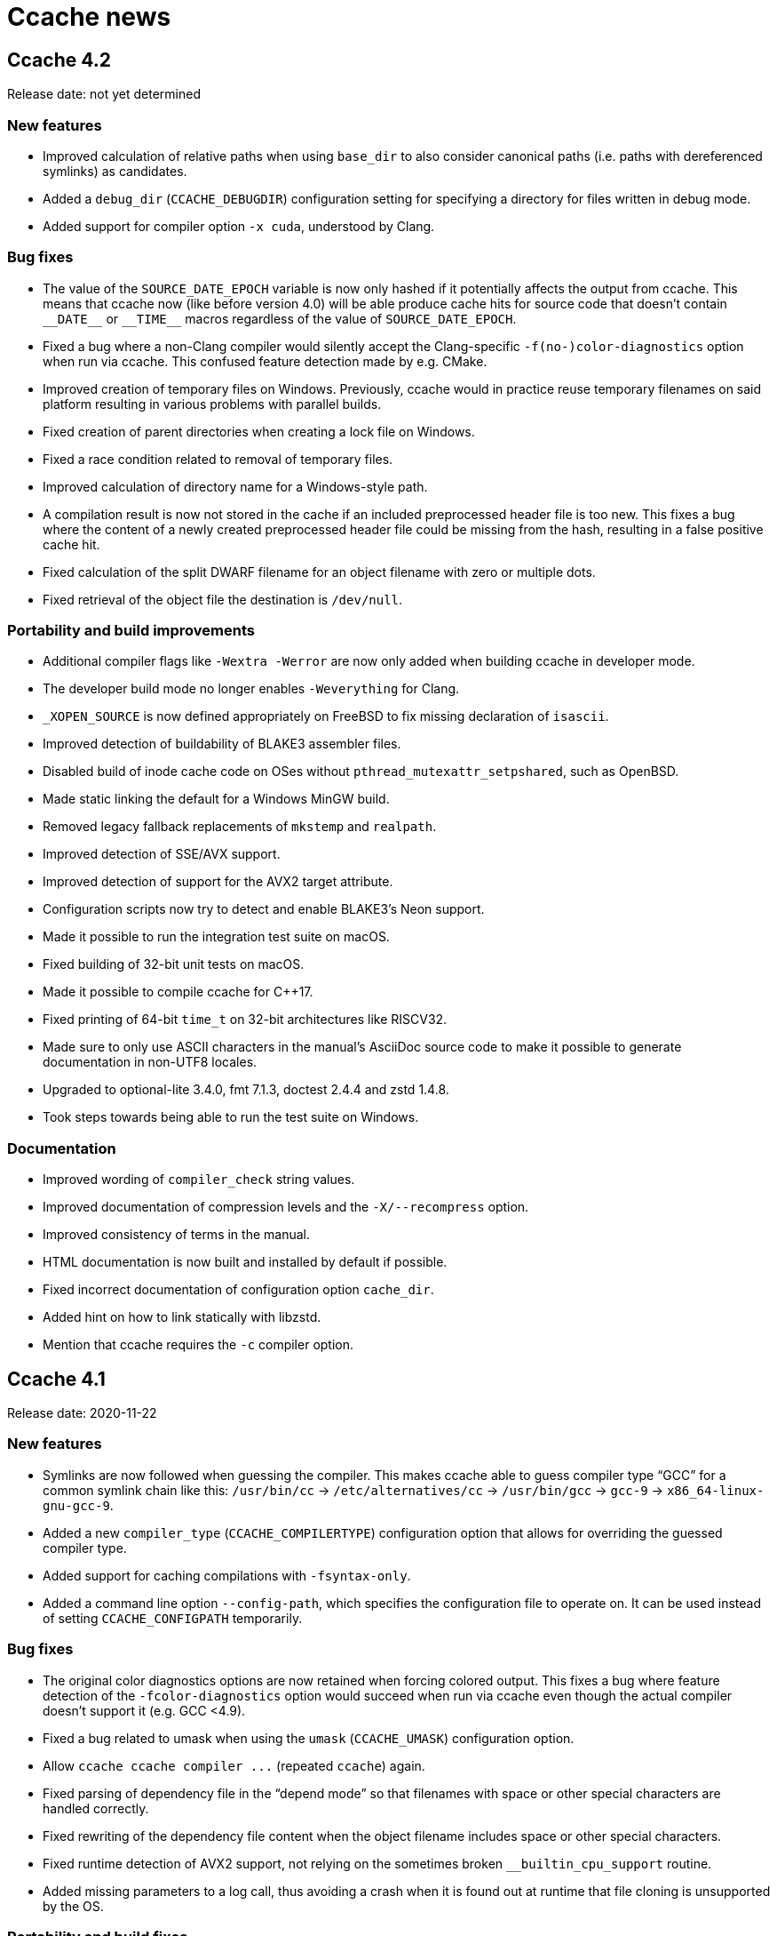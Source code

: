 Ccache news
===========

Ccache 4.2
----------
Release date: not yet determined

New features
~~~~~~~~~~~~

- Improved calculation of relative paths when using `base_dir` to also consider
  canonical paths (i.e. paths with dereferenced symlinks) as candidates.

- Added a `debug_dir` (`CCACHE_DEBUGDIR`) configuration setting for specifying a
  directory for files written in debug mode.

- Added support for compiler option `-x cuda`, understood by Clang.


Bug fixes
~~~~~~~~~

- The value of the `SOURCE_DATE_EPOCH` variable is now only hashed if it
  potentially affects the output from ccache. This means that ccache now (like
  before version 4.0) will be able produce cache hits for source code that
  doesn't contain `__DATE__` or `__TIME__` macros regardless of the value of
  `SOURCE_DATE_EPOCH`.

- Fixed a bug where a non-Clang compiler would silently accept the
  Clang-specific `-f(no-)color-diagnostics` option when run via ccache. This
  confused feature detection made by e.g. CMake.

- Improved creation of temporary files on Windows. Previously, ccache would in
  practice reuse temporary filenames on said platform resulting in various
  problems with parallel builds.

- Fixed creation of parent directories when creating a lock file on Windows.

- Fixed a race condition related to removal of temporary files.

- Improved calculation of directory name for a Windows-style path.

- A compilation result is now not stored in the cache if an included
  preprocessed header file is too new. This fixes a bug where the content of a
  newly created preprocessed header file could be missing from the hash,
  resulting in a false positive cache hit.

- Fixed calculation of the split DWARF filename for an object filename with zero
  or multiple dots.

- Fixed retrieval of the object file the destination is `/dev/null`.


Portability and build improvements
~~~~~~~~~~~~~~~~~~~~~~~~~~~~~~~~~~

- Additional compiler flags like `-Wextra -Werror` are now only added when
  building ccache in developer mode.

- The developer build mode no longer enables `-Weverything` for Clang.

- `_XOPEN_SOURCE` is now defined appropriately on FreeBSD to fix missing
  declaration of `isascii`.

- Improved detection of buildability of BLAKE3 assembler files.

- Disabled build of inode cache code on OSes without
  `pthread_mutexattr_setpshared`, such as OpenBSD.

- Made static linking the default for a Windows MinGW build.

- Removed legacy fallback replacements of `mkstemp` and `realpath`.

- Improved detection of SSE/AVX support.

- Improved detection of support for the AVX2 target attribute.

- Configuration scripts now try to detect and enable BLAKE3's Neon support.

- Made it possible to run the integration test suite on macOS.

- Fixed building of 32-bit unit tests on macOS.

- Made it possible to compile ccache for C++17.

- Fixed printing of 64-bit `time_t` on 32-bit architectures like RISCV32.

- Made sure to only use ASCII characters in the manual's AsciiDoc source code to
  make it possible to generate documentation in non-UTF8 locales.

- Upgraded to optional-lite 3.4.0, fmt 7.1.3, doctest 2.4.4 and zstd 1.4.8.

- Took steps towards being able to run the test suite on Windows.


Documentation
~~~~~~~~~~~~~

- Improved wording of `compiler_check` string values.

- Improved documentation of compression levels and the `-X/--recompress` option.

- Improved consistency of terms in the manual.

- HTML documentation is now built and installed by default if possible.

- Fixed incorrect documentation of configuration option `cache_dir`.

- Added hint on how to link statically with libzstd.

- Mention that ccache requires the `-c` compiler option.


Ccache 4.1
----------
Release date: 2020-11-22

New features
~~~~~~~~~~~~

- Symlinks are now followed when guessing the compiler. This makes ccache able
  to guess compiler type “GCC” for a common symlink chain like this:
  `/usr/bin/cc` → `/etc/alternatives/cc` → `/usr/bin/gcc` → `gcc-9` →
  `x86_64-linux-gnu-gcc-9`.

- Added a new `compiler_type` (`CCACHE_COMPILERTYPE`) configuration option that
  allows for overriding the guessed compiler type.

- Added support for caching compilations with `-fsyntax-only`.

- Added a command line option `--config-path`, which specifies the
  configuration file to operate on. It can be used instead of setting
  `CCACHE_CONFIGPATH` temporarily.


Bug fixes
~~~~~~~~~

- The original color diagnostics options are now retained when forcing colored
  output. This fixes a bug where feature detection of the `-fcolor-diagnostics`
  option would succeed when run via ccache even though the actual compiler
  doesn’t support it (e.g. GCC <4.9).

- Fixed a bug related to umask when using the `umask` (`CCACHE_UMASK`)
  configuration option.

- Allow `ccache ccache compiler ...` (repeated `ccache`) again.

- Fixed parsing of dependency file in the “depend mode” so that filenames with
  space or other special characters are handled correctly.

- Fixed rewriting of the dependency file content when the object filename
  includes space or other special characters.

- Fixed runtime detection of AVX2 support, not relying on the sometimes broken
  `__builtin_cpu_support` routine.

- Added missing parameters to a log call, thus avoiding a crash when it is
  found out at runtime that file cloning is unsupported by the OS.


Portability and build fixes
~~~~~~~~~~~~~~~~~~~~~~~~~~~

- The ccache binary is now linked with `libatomic` if needed. This fixes build
  problems with GCC on ARM and PowerPC.

- Fixed build of BLAKE3 code with Clang 3.4 and 3.5.

- Fixed “use of undeclared identifier 'CLONE_NOOWNERCOPY'” build error on macOS
  10.12.

- Fixed build problems related to missing AVX2 and AVX512 support on older
  macOS versions.

- Fixed static linkage with libgcc and libstdc++ for MinGW and made it
  optional.

- Fixed conditional compilation of “robust mutex” code for the inode cache
  routines.

- Fixed badly named man page filename (`Ccache.1` instead of `ccache.1`).

- Disabled some tests on ancient Clang versions.


Other improvements and fixes
~~~~~~~~~~~~~~~~~~~~~~~~~~~~

- The man page is now built by default if the required tools are available.

- Use CMake `A2X_EXE` variable instead of hardcoded `a2x`.

- Improved build errors when building ccache with very old compiler versions.

- Fall back to version “unknown” when Git is not installed.

- Documented the relationship between `CCACHE_DIR` and `-d/--directory`.

- Fixed incorrect reference and bad markup in the manual.


Ccache 4.0
----------
Release date: 2020-10-18


Summary of major changes
~~~~~~~~~~~~~~~~~~~~~~~~

- Changed the default cache directory location to follow the XDG base directory
  specification.

- Changed compression algorithm from Deflate (zlib) to Zstandard, enabled by
  default.

- Added functionality for recompressing cache content with a higher compression
  level.

- Changed hash algorithm from MD4 to BLAKE3.

- Added checksumming with XXH3 to detect data corruption.

- Improved cache directory structure.

- Added support for using file cloning (AKA “reflinks”).

- Added an experimental “inode cache” for file hashes.


Compatibility notes
~~~~~~~~~~~~~~~~~~~

- The default location of the cache directory has changed to follow the XDG
  base directory specification (<<_detailed_functional_changes,more details
  below>>). This means that scripts can no longer assume that the cache
  directory is `~/.ccache` by default. The `CCACHE_DIR` environment variable
  still overrides the default location just like before.

- The cache directory structure has changed compared to previous versions
  (<<_detailed_functional_changes,more details below>>). This means that ccache
  4.0 will not share cache results with earlier versions. It is however safe to
  run ccache 4.0 and earlier versions against the same cache directory: cache
  bookkeeping, statistics and cleanup are backward compatible, with the minor
  exception that some statistics counters incremented by ccache 4.0 won’t be
  visible when running `ccache -s` with an older version.


Changed tooling
~~~~~~~~~~~~~~~

- CMake is now used instead of Autoconf for configuration and building.

- A C++11 compiler, a C99 compiler and CMake 3.4.3 or newer are now required to
  build ccache.

- Ccache can now be built using Microsoft Visual C++.


Detailed functional changes
~~~~~~~~~~~~~~~~~~~~~~~~~~~

- All data of a cached result is now stored in a single file called “result”
  instead of up to seven files. This reduces inode usage and improves data
  locality.

- Added compression of result and manifest files using the
  http://zstd.net[Zstandard] algorithm. Compression is enabled by default with
  compression level 1. This makes ccache able to store more data in the cache.
  Previously compression using Deflate (zlib) was available but disabled by
  default. Files can be recompressed with another compression level later with
  the `-X/--recompress` option described further below.

- Changed from MD4 to https://blake3.io[BLAKE3] for hashing input. This
  improves performance and reduces the risk of hash collisions.

- Added checksumming of result and manifest files using the
  http://xxhash.com[XXH3] algorithm to detect data corruption.

- Ccache now follows the
  https://specifications.freedesktop.org/basedir-spec/[XDG base directory
  specification]. This means that the default cache directory on Unix systems
  is `$XDG_CACHE_HOME/ccache` (with `~/.cache/ccache` as the fallback if
  `XDG_CACHE_HOME` is not set) and the configuration file is
  `$XDG_CONFIG_HOME/ccache/ccache.conf` (with `~/.config/ccache/ccache.conf` as
  the fallback). On macOS, the fallbacks are `~/Library/Caches/ccache` and
  `~/Library/Preferences/ccache/ccache.conf`. On Windows, the fallbacks are
  `%APPDATA%/ccache` and `%APPDATA%/ccache/ccache.conf`. Exception: If the
  legacy `~/.ccache` directory exists, that directory is used as the default
  cache location and the configuration file is `~/.ccache/ccache.conf`.

- Cache statistics are now stored in files on cache level 2 to reduce lock
  contention when there are many parallel compilations.

- An appropriate cache directory level structure is now chosen automatically.
  The `cache_dir_levels` (`CCACHE_NLEVELS`) configuration option has therefore
  been removed.

- Added an experimental “inode cache” for file hashes, allowing computed hash
  values to be reused both within and between builds. The inode cache is off by
  default but can be enabled by setting `inode_cache` (`CCACHE_INODECACHE`) to
  `true`.

- Added support for using file cloning (AKA “reflinks”) on Btrfs, XFS and APFS
  to copy data to and from the cache very efficiently.

- Two measures have been implemented to make the hard link mode safer:
  hard-linked files are made read-only and inadvertent content changes that
  affect file size are detected.

- Added a command line option `-x/--show-compression` which shows statistics
  about cache compression.

- Added a command line option `-X/--recompress` which recompresses the cache
  data with another compression level or makes it uncompressed. If you choose
  to disable compression by default, or choose to use a compression level with
  a low compression ratio, you can recompress the cache with a higher
  compression level after the build or at another time when there are more CPU
  cycles available, for instance every night. Only files that are currently
  compressed with a different level than the wanted level will be recompressed.

- Added a command line option `--evict-older-than` which removes cache entries
  older than a certain age.

- Added a command line option `-d/--directory` which specifies a cache
  directory to operate on. It can be used instead of setting `CCACHE_DIR`
  temporarily.

- A progress bar has been added to show the progress of time-consuming options
  like `-c/--cleanup`, `-C/--clear`, `--evict-older-than`,
  `-x/--show-compression` and `-X/--recompress`.

- When supported by the CPU, a SIMD-friendly (using AVX2) algorithm is now used
  to scan input source code for `__DATE__`, `__TIME__` and `__TIMESTAMP__`
  macros. This can decrease the number of CPU cycles for a direct cache hit
  with up to 15% in some cases.

- Some unnecessary `stat(2)` system calls are now avoided when verifying header
  files.

- Compiler diagnostic messages are now always cached in color. Ccache then
  strips the color codes on the fly when requested explicitly by a command line
  option or when stderr does not refer to a TTY. This allows IDEs and terminals
  to share cached compilation results.

- The configuration option `compiler` (`CCACHE_COMPILER`) now always takes
  effect if specified. Previously, the configuration option was only used when
  the compiler specified on the command line was looked up via `PATH` (i.e.,
  not when an absolute path was specified).

- Added optional logging to syslog if `log_file` (`CCACHE_LOGFILE`) is set to
  `syslog`.

- The compiler option `-fmodules` is now handled in the “depend mode”. If
  “depend mode” is disabled the option is still considered too hard and ccache
  will fall back to running the compiler.

- Ccache can now cache compilations with coverage notes (`.gcno` files)
  produced by GCC 9+ in combination with `-fprofile-dir=dir`.

- `realpath(3)` is no longer used for normalization when computing relative
  paths. This makes it possible to get cache hits when the source or build
  directory is a symbolic link to an absolute path that includes unstable
  information like build IDs or timestamps.

- Added an `ignore_options` (`CCACHE_IGNOREOPTIONS`) configuration option which
  makes it possible to exclude compiler options from the hash.

- Added an `absolute_paths_in_stderr` (`CCACHE_ABSSTDERR`) configuration option
  which makes ccache rewrite absolute paths in compiler warnings and errors to
  relative.

- Improved handling of umask. The configured `umask` (`CCACHE_UMASK`) is now
  only applied to files and directories in the cache directory. Previously the
  umask was applied to all files produced by ccache and the executed compiler.

- Ccache is now able to share cache entries for different object file names
  when using `-MD` or `-MMD`.

- Clang’s `-Xclang` (used by CMake for precompiled headers),
  `-fno-pch-timestamp`, `-emit-pch`, `-emit-pth` and `-include-pth` options are
  now understood.

- Added support for the HIP (“C++ Heterogeneous-Compute Interface for
  Portability”) language.

- The manifest format now allows for header files larger than 4 GiB.

- Made it possible to once again cache compilations with `__DATE__` in the
  source code.

- Added handling of the `__TIMESTAMP__` macro.

- An absolute input source path is now rewritten to a relative path when using
  `base_dir`.

- `waitpid` system calls interrupted by a signal are now handled correctly.

- Made handling of `.dwo` files and interaction between `-gsplit-dwarf` and
  other `-g*` options more robust.

- The “couldn't find compiler” statistics counter is no longer incremented when
  ccache exits with a fatal error.

- Failure to run a `compiler_check` command is no longer a fatal error.

- Added command line options `--dump-result` and `--extract-result` for
  inspecting and extracting result files.

- Added a command line option `--checksum-file` for debugging or evaluating the
  checksum algorithm.

- Improved error message for `ccache -o=K=V` (trying to set a configuration
  option named `=K`).

- Made timestamps in statistics files Y2038-proof.

- Removed code for populating a newly created configuration file with max cache
  size and max files values for cache directories created by ccache versions
  older than 3.2 (released 2014).

- Removed knowledge about a top-level `stats` file created by ccache versions
  older than 3.1 (released 2010).


Other improvements
~~~~~~~~~~~~~~~~~~

- Improved help text and documentation of command line options.

- Improved documentation of the `base_dir` configuration option.

- Improved documentation of preprocessor and direct modes.

- Added HTML anchors to configuration options in the manual so that it is
  possible link to a specific option.

- Tweaked placement of “(readonly)” in output of `ccache -s`.

- Improved visibility of color output from the test suite.

- Fixed a problem when running the test suite with Clang without a libgcov
  library available.

- Fixed test suite problems on macOS.

- Disabled hardlink tests on AFS since it lacks such support.

- Disabled read-only tests on file systems that lack such support.


ccache 3.7.12
-------------

Release date: 2020-10-01

Bug fixes
~~~~~~~~~

- Coverage files (`.gcno`) produced by GCC 9+ when using `-fprofile-dir=dir`
  are now handled gracefully by falling back to running the compiler.

- Fixed writing to log file larger than 2 GiB when running ccache compiled in
  32-bit mode.


Other
~~~~~

- Improved documentation about sharing a cache on NFS.

- Fixed test case failures with old objdump versions.

- Fixed test case failures with GCC 4.4.


ccache 3.7.11
-------------

Release date: 2020-07-21

Bug fixes
~~~~~~~~~

- Added knowledge about `-fprofile-{correction,reorder-functions,values}`.

- ccache now handles the Intel compiler option `-xCODE` (where `CODE` is a
  processor feature code) correctly.

- Added support for NVCC’s `-Werror` and `--Werror` options.


Other
~~~~~

- ccache’s “Directory is not hashed if using -gz[=zlib]” tests are now skipped
  for GCC 6.


ccache 3.7.10
------------
Release date: 2020-06-22

Bug fixes
~~~~~~~~~

- Improved handling of profiling options. ccache should now work correctly for
  profiling options like `-fprofile-{generate,use}[=path]` for GCC ≥ 9 and
  Clang as well as `-fauto-profile[=path]` and the Clang-specific
  `-fprofile-instr-{generate,use}[=path]` and `-fprofile-sample-{use,accurate}`
  options.

- ccache now copies files directly from the cache to the destination file
  instead of via a temporary file. This avoids problems when using filenames
  long enough to be near the file system’s filename max limit.

- When the hard-link mode is enabled, ccache now only uses hard links for
  object files, not other files like dependency files. This is because
  compilers unlink object files before writing to them but they don’t do that
  for dependency files, so the latter can become overwritten and therefore
  corrupted in the cache.

- Fixed a glitch related to hard-link mode and an empty cache.

- ccache now supports the ccache.conf file to be a symlink.

- Temporary files are now deleted immediately on signals like SIGTERM and
  SIGINT instead of some time later in a cleanup phase.

- Fixed a bug that affected ccache’s `-o/--set-config` option for the
  `base_dir` and `cache_dir_levels` keys.


ccache 3.7.9
------------
Release date: 2020-03-29

Bug fixes
~~~~~~~~~

- Fixed replacing of /dev/null when building as root with hard link mode
  enabled and using `-o /dev/null`.

- Removed incorrect assertion resulting in “ccache: error: Internal error in
  format” when using `-fdebug-prefix-map=X=` with X equal to `$PWD`.


Other
~~~~~

- Improved CUDA/NVCC support: Recognize `-dc` and `-x cu` options.

- Improved name of temporary file used in NFS-safe unlink.


ccache 3.7.8
------------
Release date: 2020-03-16

Bug fixes
~~~~~~~~~

- Use `$PWD` instead of the real CWD (current working directory) when checking
  for CWD in preprocessed output. This fixes a problem when `$PWD` includes a
  symlink part and the user has set `hash_dir = false`.

- Rewrote the Windows version of the lockfile routines. This should mitigate
  several problems with the old implementation.

- If `localtime_r` fails the epoch time is now logged instead of garbage.


Other
~~~~~

- Improved error message when a boolean environment variable has an invalid
  value.

- Improved the regression fix in ccache 3.7.5 related to not passing
  compilation-only options to the preprocessor.

- ccache’s PCH test suite now skips running the tests if it detects broken PCH
  compiler support.

- Fixed unit test failure on Windows.

- Fixed “stringop-truncation” build warning on Windows.

- Improved “x_rename” implementation on Windows.

- Improved removal of temporary file when rewriting absolute paths to relative
  in the dependency file.

- Clarified “include_file_ctime sloppiness” in the Performance section in the
  manual.


ccache 3.7.7
------------
Release date: 2020-01-05

Bug fixes
~~~~~~~~~

- Fixed a bug related to object file location in the dependency file (if using
  `-MD` or `-MMD` but not `-MF` and the build directory is not the same as the
  source directory then the object file location in the `.d` file would become
  incorrect). This fixes regression in ccache 3.7.5 introduced by the bug fix
  related to EDG-based compilers. Note that this removes support for EDG-based
  compilers again. (A better fix for this is planned for ccache 4.0.)

- Removed the unify mode since it has bugs and shortcomings that are non-trivial
  or impossible to fix: it doesn’t work with the direct mode, it doesn’t handle
  C++ raw strings correctly, it can give false cache hits for `.incbin`
  directives, it’s turned off when using `-g` and it can make line numbers in
  warning messages and `__LINE__` macros incorrect.

- mtime and ctime values are now stored in the manifest files only when
  sloppy_file_stat is set. This avoids adding superfluous manifest file entries
  on direct mode cache misses.

- A “Result:” line is now always printed to the log.

- The “cache miss” statistics counter will now be updated for read-only cache
  misses, making it consistent with the cache hit case.


ccache 3.7.6
------------
Release date: 2019-11-17

Bug fixes
~~~~~~~~~

- The opt-in “file_macro sloppiness” mode has been removed so that the input
  file path now is always included in the direct mode hash. This fixes a bug
  that could result in false cache hits in an edge case when “file_macro
  sloppiness” is enabled and several identical source files include a relative
  header file with the same name but in different directories.

- Statistics files are no longer lost when the filesystem of the cache is full.

- Bail out on too hard Clang option `-MJarg` (in addition to the previous
  bailout of `-MJ arg`).

- Properly handle color diagnostics in the depend mode as well.


ccache 3.7.5
------------
Release date: 2019-10-22

New features
~~~~~~~~~~~~

- Added support for `-MF=arg` (with an extra equal sign) as understood by
  EDG-based compilers.


Bug fixes
~~~~~~~~~

- Fixed a regression in 3.7.2 that could result in a warning message instead of
  an error in an edge case related to usage of “-Werror”.

- An implicit `-MQ` is now passed to the preprocessor only if the object file
  extension is non-standard. This will make it easier to use EDG-based
  compilers (e.g. GHS) which don’t understand `-MQ`. (This is a bug fix of the
  corresponding improvement implemented in ccache 3.4.)

- ccache now falls back to running the real compiler instead of failing fataly
  if an internal temporary file is missing after compilation.

- Fixed a crash if localtime returns null pointer in localtime_r replacement.

- Fixed header file dependency tracking when building ccache itself.

- Fixed warning during configure in out-of-tree build in developer mode.


ccache 3.7.4
------------
Release date: 2019-09-12

Improvements
~~~~~~~~~~~~

- Added support for the `-gz[=type]` compiler option (previously ccache would
  think that “-gz” alone would enable debug information, thus potentially
  including the current directory in the hash).

- Added support for converting paths like “/c/users/...” into relative paths on
  Windows.


ccache 3.7.3
------------
Release date: 2019-08-17

Bug fixes
~~~~~~~~~

- The cache size (which is counted in “used disk blocks”) is now correct on
  filesystems that use more or less disk blocks than conventional filesystems,
  e.g. ecryptfs or btrfs/zfs with transparent compression. This also fixes a
  related problem with ccache’s own test suite when run on such file systems.

- Fixed a regression in 3.7.2 when using the compiler option “-Werror” and then
  “-Wno-error” later on the command line.


ccache 3.7.2
------------
Release date: 2019-07-19

Bug fixes
~~~~~~~~~

- The compiler option `-gdwarf*` no longer forces “run_second_cpp = true”.

- Added verification that the value passed to the `-o/--set-config` option is
  valid.

- Fixed detection of precompiled headers in the depend mode.

- Bail out on too hard Clang option `-ftime-trace`.

- ccache now updates the correct stats file when adding/updating manifest
  files. This bug previously made the file and size statistics counters
  incorrect over time.

- Fixed warnings from Clang about unused arguments during preprocessing.

- Unknown manifest versions are now handled gracefully in `--dump-manifest`.

- Fixed `make check` with “funny” locales.


Documentation
~~~~~~~~~~~~~

- Added a hint about not running `autogen.sh` when building from a release
  archive.

- Mention that `xsltproc` is needed when building from the source repository.


ccache 3.7.1
------------
Release date: 2019-05-01

Changes
~~~~~~~

- Fixed a problem when using the compiler option `-MF /dev/null`.

- Long commandlines are now handled gracefully on Windows by using the `@file`
  syntax to avoid hitting the commandline size limit.

- Fixed complaint from GCC 9’s `-Werror=format-overflow` when compiling ccache
  itself.


ccache 3.7
----------
Release date: 2019-04-23

Changes
~~~~~~~

- Fixed crash when the debug mode is enabled and the output file is in a
  non-writable directory, e.g. when the output file is `/dev/null`.

- Fixed an issue when printing very large log messages to the debug log.

- Fixed bugs related to support for `-gsplit-dwarf`. Previously ccache could
  produce an incorrect link to the `.dwo` file in the `.o` file.

- Compilations with /dev/null as the input file are now cached.

- ccache has learned how to construct the object filename if no `-o` option is
  given and the source filename does not include a `.` or ends with a `.`.

- Fixed a temporary file leak when the depend mode is enabled and the compiler
  produces standard error output.

- Fixed a bug in the depend mode where a manifest hash only could be associated
  with one set of header dependencies.

- Manifest files did not get marked as used on direct cache hits, so the LRU
  cache cleanup would incorrectly remove them eventually. This has been fixed.

- The rewriting of absolute paths into relative paths in the dependency file
  has been enabled in the depend mode as well.

- ccache now ignores unknown keys in configuration files for forward
  compatibility.

- Rearranged command-line options into sections in the help text.

- Documented the previously undocumented `--dump-manifest` and `--hash-file`
  options (only useful for debugging ccache itself).

- Added missing documentation for the command-line option `-k/--get-config`
  added in ccache 3.5.

- Renamed the `--print-config` command to `--show-config`.

- Added a new `--print-stats` command that prints statistics counters in
  machine-parsable (tab-separated) format.

- ccache no longer creates a missing output directory, thus mimicking the
  compiler behavior for `-o out/obj.o` when “out” doesn’t exist.

- `-fdebug-prefix-map=ARG`, `-ffile-prefix-map=ARG` and
  `-fmacro-prefix-map=ARG` are now included in the hash, but only the part
  before “ARG”. This fixes a bug where compiler feature detection of said flags
  would not work correctly with ccache.

- Bail out on too hard compiler option `-gtoggle`.

- Bail out on too hard Clang options `--analyze` and `-analyze`.

- Improved debug logging of file hashes in depend mode.

- Improved handling of various `-g*` options. In particular, ccache now
  understands that `-g0` cancels out previous `-g* options`.

- Worked around a problem with Automake related to `.d` files when using the
  hard link mode.

- Added opt-in (at configure time) support for enabling trace logs for
  profiling ccache itself. See `doc/DEVELOPER.md` in the code tree for more
  information

- Removed support for Fortran 77 again. Some Fortran support was added in
  ccache 3.3, but the implementation did not work when Fortran modules are
  involved.


ccache 3.6
----------
Release date: 2019-01-14

Changes
~~~~~~~

- ccache now has an opt-in “depend mode”. When enabled, ccache never executes
  the preprocessor, which results in much lower cache miss overhead at the
  expense of a lower potential cache hit rate. The depend mode is only possible
  to use when the compiler option `-MD` or `-MMD` is used.

- Added support for GCC’s `-ffile-prefix-map` option. The `-fmacro-prefix-map`
  option is now also skipped from the hash.

- Added support for multiple `-fsanitize-blacklist` arguments.

- ccache now includes the environment variables `LANG`, `LC_ALL`, `LC_CTYPE`
  and `LC_MESSAGES` in the hash since they may affect localization of compiler
  warning messages. Set sloppiness to `locale` to opt out of this.

- Fixed a problem due to Clang overwriting the output file when compiling an
  assembler file.

- Clarified the manual to explain the reasoning behind the “file_macro”
  sloppiness setting in a better way.

- ccache now handles several levels of nonexistent directories when rewriting
  absolute paths to relative.

- A new sloppiness setting `clang_index_store` makes ccache skip the Clang
  compiler option `-index-store-path` and its argument when computing the
  manifest hash. This is useful if you use Xcode, which uses an index store
  path derived from the local project path. Note that the index store won’t be
  updated correctly on cache hits if you enable this option.

- Rename sloppiness `no_system_headers` to `system_headers` for consistency
  with other options. `no_system_headers` can still be used as an
  (undocumented) alias.

- The GCC variables “DEPENDENCIES_OUTPUT” and “SUNPRO_DEPENDENCIES” are now
  supported correctly.

- The algorithm that scans for `__DATE_` and `__TIME__` tokens in the hashed
  source code now doesn’t produce false positives for tokens where `__DATE__`
  or `__TIME__` is a substring.


ccache 3.5.1
------------
Release date: 2019-01-02

Changes
~~~~~~~

- Added missing getopt_long.c source file to release archive.

- Fixed (harmless) compiler warnings when building ccache object files.

- CFLAGS is no longer passed to the linker when linking ccache.

- Improved development mode build flags.


ccache 3.5
----------
Release date: 2018-10-15

Changes
~~~~~~~

- Added a boolean `debug` (`CCACHE_DEBUG`) configuration option. When enabled,
  ccache will create per-object debug files that are helpful e.g. when
  debugging unexpected cache misses. See also the new “Cache debugging” section
  in the manual.

- Renamed `CCACHE_CC` to `CCACHE_COMPILER` (keeping the former as a deprecated
  alias).

- Added a new command-line option `-k/--get-config` that prints the value of a
  config key.

- It is now possible to let ccache hash a precomputed checksum file instead of
  the full content of a precompiled header. This can save time for large
  precompiled headers. Note that the build system needs to keep the checksum
  file in sync with the precompiled header for this to work.

- Improved performance substantially when using `hash_dir = false` on platforms
  like macOS where `getcwd()` is slow.

- Added “stats updated” timestamp in `ccache -s` output. This can be useful if
  you wonder whether ccache actually was used for your last build.

- Renamed “stats zero time” to “stats zeroed” and documented it. The counter is
  also now only present in `ccache -s` output when `ccache -z` actually has
  been called.

- The content of the `-fsanitize-blacklist` file is now included in the hash,
  so updates to the file will now correctly result in separate cache entries.

- It’s now possible to opt out of building and installing man pages when
  running `make install` in the source repository.

- If the compiler type can’t be detected (e.g. if it is named `cc`), use safer
  defaults that won’t trip up Clang.

- Made the ccache test suite work on FreeBSD.

- Added `file_stat_matches_ctime` option to disable ctime check if
  `file_stat_matches` is enabled.

- Made “./configure --without-bundled-zlib” do what’s intended.


ccache 3.4.3
-----------
Release date: 2018-09-02

Bug fixes
~~~~~~~~~

- Fixed a race condition when creating the initial config file in the cache
  directory.

- Bail out on too hard Clang option `-MJ`.

- Bail out on too hard option `-save-temps=obj`.

- Handle separate parameter to Clang option `-target` correctly.

- Upgraded bundled zlib to version 1.2.11.


ccache 3.4.2
------------
Release date: 2018-03-25

Bug fixes
~~~~~~~~~

- The cleanup algorithm has been fixed to not misbehave when files are removed
  by another process while the cleanup process is running. Previously, too many
  files could be removed from the cache if multiple cleanup processes were
  triggered at the same time, in extreme cases trimming the cache to a much
  smaller size than the configured limits.

- Correctly hash preprocessed headers located in a “.gch directory”.
  Previously, ccache would not pick up changes to such precompiled headers,
  risking false positive cache hits.

- Fixed build failure when using the bundled zlib sources.

- ccache 3.3.5 added a workaround for not triggering Clang errors when a
  precompiled header’s dependency has an updated timestamp (but identical
  content). That workaround is now only applied when the compiler is Clang.

- Made it possible to perform out-of-source builds in dev mode again.


ccache 3.4.1
------------
Release date: 2018-02-11

Bug fixes
~~~~~~~~~

- Fixed printing of version number in `ccache --version`.


ccache 3.4
----------
Release date: 2018-02-11

New features and enhancements
~~~~~~~~~~~~~~~~~~~~~~~~~~~~~

- The compiler option form `--sysroot arg` is now handled like the documented
  `--sysroot=arg` form.

- Added support for caching `.su` files generated by GCC flag `-fstack-usage`.

- ccache should now work with distcc’s “pump” wrapper.

- The optional unifier is no longer disabled when the direct mode is enabled.

- Added support for NVCC compiler options `--compiler-bindir/-ccbin`,
  `--output-directory/-odir` and `--libdevice-directory/-ldir`.

- Boolean environment variable settings no longer accept the following
  (case-insensitive) values: `0`, `false`, `disable` and `no`. All other values
  are accepted and taken to mean “true”. This is to stop users from setting
  e.g. `CCACHE_DISABLE=0` and then expect the cache to be used.

- Improved support for `run_second_cpp = false`: If combined with passing
  `-fdirectives-only` (GCC) or `frewrite-includes` (Clang) to the compiler,
  diagnostics warnings and similar will be correct.

- An implicit `-MQ` is now passed to the preprocessor only if the object file
  extension is non-standard. This should make it easier to use EDG-based
  compilers (e.g. GHS) which don’t understand `-MQ`.

- ccache now treats an unreadable configuration file just like a missing
  configuration file.

- Documented more pitfalls with enabling `hard_links` (`CCACHE_HARDLINK`).

- Documented caveats related to colored warnings from compilers.


Bug fixes
~~~~~~~~~

- File size and number counters are now updated correctly when files are
  overwritten in the cache, e.g. when using `CCACHE_RECACHE`.

- `run_second_cpp` is now forced for NVCC.

- Fixed how the NVCC options `-optf` and `-odir` are handled.


ccache 3.3.6
------------
Release date: 2018-01-28

New features and enhancements
~~~~~~~~~~~~~~~~~~~~~~~~~~~~~

- Improved instructions on how to get cache hits between different working
  directories.


Bug fixes
~~~~~~~~~

- Fixed regression in ccache 3.3.5 related to the `UNCACHED_ERR_FD` feature.


ccache 3.3.5
------------
Release date: 2018-01-13


New features and enhancements
~~~~~~~~~~~~~~~~~~~~~~~~~~~~~

- Documented how automatic cache cleanup works.


Bug fixes
~~~~~~~~~

- Fixed a regression where the original order of debug options could be lost.
  This reverts the “Improved parsing of `-g*` options” feature in ccache 3.3.

- Multiple `-fdebug-prefix-map` options should now be handled correctly.

- Fixed matching of directories in the `ignore_headers_in_manifest`
  configuration option.

- Fixed detection of missing argument to `-opt`/`--options-file`.

- ccache now bails out when building a precompiled header if any of the
  corresponding header files has an updated timestamp. This fixes complaints
  from Clang.

- Fixed a bug related to erroneously storing a dependency file with absolute
  paths in the cache on a preprocessed hit.

- `ccache -c/--cleanup` now works like documented: it just recalculates size
  counters and trims the cache to not exceed the max size and file number
  limits. Previously, the forced cleanup took “limit_multiple” into account, so
  that `ccache -c/--cleanup` by default would trim the cache to 80% of the max
  limit.

- ccache no longer ignores linker arguments for Clang since Clang warns about
  them.

- Plugged a couple of file descriptor leaks.

- Fixed a bug where ccache would skip hashing the compiler argument following a
  `-fno-working-directory`, `-fworking-directory`, `-nostdinc`, `-nostdinc++`,
  `-remap` or `-trigraphs` option in preprocessor mode.


ccache 3.3.4
------------
Release date: 2017-02-17

New features and enhancements
~~~~~~~~~~~~~~~~~~~~~~~~~~~~~

- Documented the different cache statistics counters.


Bug fixes
~~~~~~~~~

- Fixed a regression in ccache 3.3 related to potentially bad content of
  dependency files when compiling identical source code but with different
  source paths. This was only partially fixed in 3.3.2 and reverts the new
  “Names of included files are no longer included in the hash of the compiler’s
  preprocessed output” feature in 3.3.

- Corrected statistics counter for `-optf`/`--options-file` failure.

- Fixed undefined behavior warnings in ccache found by `-fsanitize=undefined`.

ccache 3.3.3
------------
Release date: 2016-10-26

Bug fixes
~~~~~~~~~

- ccache now detects usage of `.incbin` assembler directives in the source code
  and avoids caching such compilations.


ccache 3.3.2
------------
Release date: 2016-09-28

Bug fixes
~~~~~~~~~

- Fixed a regression in ccache 3.3 related to potentially bad content of
  dependency files when compiling identical source code but with different
  source paths.

- Fixed a regression in ccache 3.3.1: ccache could get confused when using the
  compiler option `-Wp,` to pass multiple options to the preprocessor,
  resulting in missing dependency files from direct mode cache hits.


ccache 3.3.1
------------
Release date: 2016-09-07

Bug fixes
~~~~~~~~~

- Fixed a problem in the “multiple `-arch` options” support introduced in 3.3.
  When using the direct mode (the default), different combinations of `-arch`
  options were not detected properly.

- Fixed an issue when compiler option `-Wp,-MT,path` is used instead of `-MT
  path` (and similar for `-MF`, `-MP` and `-MQ`) and `run_second_cpp`
  (`CCACHE_CPP2`) is enabled.


ccache 3.3
----------
Release date: 2016-08-27

Notes
~~~~~

- A C99-compatible compiler is now required to build ccache.


New features and enhancements
~~~~~~~~~~~~~~~~~~~~~~~~~~~~~

- The configuration option `run_second_cpp` (`CCACHE_CPP2`) now defaults to
  true. This improves ccache’s out-of-the-box experience for compilers that
  can’t compile their own preprocessed output with the same outcome as if they
  compiled the real source code directly, e.g. newer versions of GCC and Clang.

- The configuration option `hash_dir` (`CCACHE_HASHDIR`) now defaults to true.

- Added a new `ignore_headers_in_manifest` configuration option, which
  specifies headers that should be ignored in the direct mode.

- Added a new `prefix_command_cpp` (`CCACHE_PREFIX_CPP`) configuration option,
  which specifies one or several prefixes to add to the command line ccache
  uses when invoking the preprocessor.

- Added a new `limit_multiple` (`CCACHE_LIMIT_MULTIPLE`) configuration option,
  which specifies how much of the cache to remove when cleaning.

- Added a new `keep_comments_cpp` (`CCACHE_COMMENTS`) configuration option,
  which tells ccache not to discard the comments before hashing preprocessor
  output. This can be used to check documentation with `-Wdocumentation`.

- Added a new sloppiness option `no_system_headers`, which tells ccache not to
  include system headers in manifest files.

- Added a new statistics counter that tracks the number of performed cleanups
  due to the cache size being over the limit. The value is shown in the output
  of “ccache -s”.

- Added support for relocating debug info directory using `-fdebug-prefix-map`.
  This allows for cache hits even when `hash_dir` is used in combination with
  `base_dir`.

- Added a new “cache hit rate” field to the output of “ccache -s”.

- Added support for caching compilation of assembler code produced by e.g. “gcc
  -S file.c”.

- Added support for cuda including the -optf/--options-file option.

- Added support for Fortran 77.

- Added support for multiple `-arch` options to produce “fat binaries”.

- Multiple identical `-arch` arguments are now handled without bailing.

- The concatenated form of some long compiler options is now recognized, for
  example when using `-isystemPATH` instead of `-isystem PATH`.

- If hard-linking is enabled and but fails (e.g. due to cross-device linking),
  ccache now falls back to copying instead of running the compiler.

- Made the `hash_dir` option only have effect when generating debug info.

- ccache now knows how to convert absolute paths to relative paths inside
  dependency files when using `base_dir`.

- Improved parsing of `-g*` options.

- Made ccache understand `-Wp,-D*` options.

- ccache now understands the undocumented `-coverage` (only one dash) GCC
  option.

- Names of included files are no longer included in the hash of the compiler’s
  preprocessed output. This leads to more potential cache hits when not using
  the direct mode.

- Increased buffer size used when reading file data. This improves performance
  slightly.


Bug fixes
~~~~~~~~~

- Bail out on too hard compiler option `-P`.

- Fixed Clang test suite when running on Linux.

- Fixed build and test for MinGW32 and Windows.


ccache 3.2.9
------------
Release date: 2016-09-28

Bug fixes
~~~~~~~~~

- Fixed a regression in ccache 3.2.8: ccache could get confused when using the
  compiler option `-Wp,` to pass multiple options to the preprocessor,
  resulting in missing dependency files from direct mode cache hits.


ccache 3.2.8
------------
Release date: 2016-09-07

Bug fixes
~~~~~~~~~

- Fixed an issue when compiler option `-Wp,-MT,path` is used instead of `-MT
  path` (and similar for `-MF`, `-MP` and `-MQ`) and `run_second_cpp`
  (`CCACHE_CPP2`) is enabled.

- ccache now understands the undocumented `-coverage` (only one dash) GCC
  option.


ccache 3.2.7
------------
Release date: 2016-07-20

Bug fixes
~~~~~~~~~

- Fixed a bug which could lead to false cache hits for compiler command lines
  with a missing argument to an option that takes an argument.

- ccache now knows how to work around a glitch in the output of GCC 6’s
  preprocessor.


ccache 3.2.6
------------
Release date: 2016-07-12

Bug fixes
~~~~~~~~~

- Fixed build problem on QNX, which lacks “SA_RESTART”.

- Bail out on compiler option `-fstack-usage` since it creates a `.su` file
  which ccache currently doesn’t handle.

- Fixed a bug where (due to ccache rewriting paths) the compiler could choose
  incorrect include files if `CCACHE_BASEDIR` is used and the source file path
  is absolute and is a symlink.


ccache 3.2.5
------------
Release date: 2016-04-17


New features and enhancements
~~~~~~~~~~~~~~~~~~~~~~~~~~~~~

- Only pass Clang-specific `-stdlib=` to the preprocessor.

- Improved handling of stale NFS handles.

- Made it harder to misinterpret documentation of boolean environment settings’
  semantics.


Bug fixes
~~~~~~~~~

- Include m4 files used by configure.ac in the source dist archives.

- Corrected “Performance” section in the manual regarding `__DATE_`, `__TIME__`
  and `__FILE__` macros.

- Fixed build on Solaris 10+ and AIX 7.

- Fixed failure to create directories on QNX.

- Don’t (try to) update manifest file in “read-only” and “read-only direct”
  modes.

- Fixed a bug in caching of `stat` system calls in “file_stat_matches
  sloppiness mode”.

- Fixed bug in hashing of Clang plugins, leading to unnecessary cache misses.

- Fixed --print-config to show “pch_defines sloppiness”.

- The man page is now built when running “make install” from Git repository
  sources.


ccache 3.2.4
------------
Release date: 2015-10-08


Bug fixes
~~~~~~~~~

- Fixed build error related to zlib on systems with older make versions
  (regression in ccache 3.2.3).

- Made conversion-to-bool explicit to avoid build warnings (and potential
  runtime errors) on legacy systems.

- Improved signal handling: Kill compiler on SIGTERM; wait for compiler to exit
  before exiting; die appropriately.

- Minor fixes related to Windows support.

- The correct compression level is now used if compression is requested.

- Fixed a bug where cache cleanup could be run too early for caches larger than
  64 GiB on 32-bit systems.


ccache 3.2.3
------------
Release date: 2015-08-16


New features and enhancements
~~~~~~~~~~~~~~~~~~~~~~~~~~~~~

- Added support for compiler option `-gsplit-dwarf`.


Bug fixes
~~~~~~~~~

- Support external zlib in nonstandard directory.

- Avoid calling `exit()` inside an exit handler.

- Let exit handler terminate properly.

- Bail out on compiler option `--save-temps` in addition to `-save-temps`.

- Only log “Disabling direct mode” once when failing to read potential include
  files.


ccache 3.2.2
------------
Release date: 2015-05-10


New features and enhancements
~~~~~~~~~~~~~~~~~~~~~~~~~~~~~

- Added support for `CCACHE_COMPILERCHECK=string:<value>`. This is a faster
  alternative to `CCACHE_COMPILERCHECK=<command>` if the command’s output can
  be precalculated by the build system.

- Add support for caching code coverage results (compiling for gcov).


Bug fixes
~~~~~~~~~

- Made hash of cached result created with and without `CCACHE_CPP2` different.
  This makes it possible to rebuild with `CCACHE_CPP2` set without having to
  clear the cache to get new results.

- Don’t try to reset a nonexistent stats file. This avoids “No such file or
  directory” messages in the ccache log when the cache directory doesn’t exist.

- Fixed a bug where ccache deleted Clang diagnostics after compiler failures.

- Avoid performing an unnecessary copy of the object file on a cache miss.

- Bail out on too hard compiler option `-fmodules`.

- Bail out on too hard compiler option `-fplugin=libcc1plugin` (interaction
  with GDB).

- Fixed build error when compiling ccache with recent Clang versions.

- Removed signal-unsafe code from signal handler.

- Corrected logic for when to output cached stderr.

- Wipe the whole cached result on failure retrieving a cached file.

- Fixed build error when compiling ccache with recent Clang versions.


ccache 3.2.1
------------
Release date: 2014-12-10


Bug fixes
~~~~~~~~~

- Fixed regression in temporary file handling, which lead to incorrect
  permissions for stats, manifest and ccache.conf files in the cache.

- `CACHEDIR.TAG` files are now created in the [0-9a-f] subdirectories so that
  ccache.conf is not lost in backups.

- Made the default cache size suffix `G`, as previously documented.

- `-fdiagnostics-color=auto` is now passed to the compiler even if stderr is
  redirected. This fixes a problem when, for instance, a configure test probes
  if the compiler (wrapped via ccache) supports `-fdiagnostics-color=auto`.

- Added missing documentation for `max_files` and `max_size` configuration
  options.


ccache 3.2
----------
Release date: 2014-11-17


New features and enhancements
~~~~~~~~~~~~~~~~~~~~~~~~~~~~~

- Added support for configuring ccache via one or several configuration files
  instead of via environment variables. Environment variables still have
  priority but are no longer the recommended way of customizing ccache
  behavior. See the manual for more information.

- Added support for compiler error/warning messages with color.

- Made creation of temporary directories and cache directories smarter to avoid
  unnecessary `stat` calls.

- Improved efficiency of the algorithm that scans for `__DATE_` and `__TIME__`
  tokens in the hashed source code.

- Added support for several binaries (separated by space) in `CCACHE_PREFIX`.

- The `-c` option is no longer passed to the preprocessor. This fixes problems
  with Clang and Solaris’s C++ compiler.

- ccache no longer passes preprocessor options like `-D` and `-I` to the
  compiler when compiling preprocessed output. This fixes warnings emitted by
  Clang.

- Compiler options `-fprofile-generate`, `-fprofile-arcs`, `-fprofile-use` and
  `-fbranch-probabilities` are now handled without bailing.

- Added support for Clang’s `--serialize-diagnostic` option, storing the
  diagnostic file (`.dia`) in the cache.

- Added support for precompiled headers when using Clang.

- Added support for Clang `.pth` (pretokenized header) files.

- Changed the `-x` language option to use the new objective C standard for GCC
  and Clang.

- On a cache miss, ccache now instructs the compiler to create the object file
  at the real destination and then copies the file into the cache instead of
  the other way around. This is needed to support compiler options like
  `-fprofile-arcs` and `--serialize-diagnostics`.

- ccache now checks that included files’ ctimes aren’t too new. This check can
  be turned off by adding `include_file_ctime` to the “ccache sloppiness”
  setting.

- Added possibility to get cache hits based on filename, size, mtime and ctime
  only. On other words, source code files are not even read, only stat-ed. This
  operation mode is opt-in by adding `file_stat_matches` to the “ccache
  sloppiness” setting.

- The filename part of options like `-Wp,-MDfilename` is no longer included in
  the hash since the filename doesn’t have any bearing on the result.

- Added a “read-only direct” configuration setting, which is like the ordinary
  read-only setting except that ccache will only try to retrieve results from
  the cache using the direct mode, not the preprocessor mode.

- The display and interpretation of cache size has been changed to use SI
  units.

- Default cache size is now 5 GB (was previously 1 GiB).

- Added configuration option to set the compression level of compressed object
  files in the cache.

- Added support for `@file` and `-@file` arguments (reading options from a
  file).

- `-Wl,` options are no longer included in the hash since they don’t affect
  compilation.

- Bail out on too hard compiler option `-Wp,-P`.

- Optimized MD4 calculation code on little-endian systems.

- Various improvements and fixes on win32.

- Improved logging to the ccache log file.

- Added `--dump-manifest` command-line option for debugging purposes.

- Added `--with-bundled-zlib` configure option.

- Upgraded bundled zlib to version 1.2.8.

- Improved `dev.mk` to be more platform independent.

- Made the test suite work with Clang and gcc-llvm on OS X.

- Various other improvements of the test suite.


Bug fixes
~~~~~~~~~

- Any previous `.stderr` is now removed from the cache when recaching.

- Fixed an issue when handling the `-arch` compiler option with an argument.

- Fixed race condition when creating the initial cache directory.

- Fixed test suite failures when `CC` is a ccache-wrapped compiler.


ccache 3.1.12
-------------
Release date: 2016-07-12


Bug fixes
~~~~~~~~~

- Fixed a bug where (due to ccache rewriting paths) the compiler could choose
  incorrect include files if `CCACHE_BASEDIR` is used and the source file path
  is absolute and is a symlink.


ccache 3.1.11
-------------
Release date: 2015-03-07


Bug fixes
~~~~~~~~~

- Fixed bug which could result in false cache hits when source code contains
  `'"'` followed by `" /*"` or `" //"` (with variations).

- Made hash of cached result created with and without `CCACHE_CPP2` different.
  This makes it possible to rebuild with `CCACHE_CPP2` set without having to
  clear the cache to get new results.

- Don’t try to reset a nonexistent stats file. This avoids “No such file or
  directory” messages in the ccache log when the cache directory doesn’t exist.


ccache 3.1.10
-------------
Release date: 2014-10-19


New features and enhancements
~~~~~~~~~~~~~~~~~~~~~~~~~~~~~

- Added support for the `-Xclang` compiler option.

- Improved handling of exit code of internally executed processes.

- Zero length object files in the cache are now rejected as invalid.

- Bail out on option `-gsplit-dwarf` (since it produces multiple output files).

- Compiler option `-fdebug-prefix-map` is now ignored (not part of the hash).
  (The `-fdebug-prefix-map` option may be used in combination with
  `CCACHE_BASEDIR` to reuse results across different directories.)

- Added note in documentation that `--ccache-skip` currently does not mean
  “don’t hash the following option”.

- To enable support for precompiled headers (PCH), `CCACHE_SLOPPINESS` now also
  needs to include the new `pch_defines` sloppiness. This is because ccache
  can’t detect changes in the source code when only defined macros have been
  changed.

- Stale files in the internal temporary directory (`<ccache_dir>/tmp`) are now
  cleaned up if they are older than one hour.


Bug fixes
~~~~~~~~~

- Fixed path canonicalization in `make_relative_path()` when path doesn’t
  exist.

- Fixed bug in `common_dir_prefix_length()`. This corrects the `CCACHE_BASEDIR`
  behavior.

- ccache no longer tries to create the cache directory when `CCACHE_DISABLE` is
  set.

- Fixed bug when reading manifests with a very large number of file info
  entries.

- Fixed problem with logging of current working directory.


ccache 3.1.9
------------
Release date: 2013-01-06


Bug fixes
~~~~~~~~~

- The EAGAIN signal is now handled correctly when emitting cached stderr
  output. This fixes a problem triggered by large error outputs from the
  compiler.

- Subdirectories in the cache are no longer created in read-only mode.

- Fixed so that ccache’s log file descriptor is not made available to the
  compiler.

- Improved error reporting when failing to create temporary stdout/stderr files
  when executing the compiler.

- Disappearing temporary stdout/stderr files are now handled gracefully.


Other
~~~~~

- Fixed test suite to work on ecryptfs.


ccache 3.1.8
------------
Release date: 2012-08-11


New features and enhancements
~~~~~~~~~~~~~~~~~~~~~~~~~~~~~

- Made paths to dependency files relative in order to increase cache hits.

- Added work-around to make ccache work with buggy GCC 4.1 when creating a
  pre-compiled header.

- Clang plugins are now hashed to catch plugin upgrades.


Bug fixes
~~~~~~~~~

- Fixed crash when the current working directory has been removed.

- Fixed crash when stderr is closed.

- Corrected a corner case when parsing backslash escapes in string
  literals.

- Paths are now correctly canonicalized when computing paths relative to the
  base directory.


Other
~~~~~

- Made git version macro work when compiling outside of the source directory.

- Fixed `static_assert` macro definition clash with GCC 4.7.


ccache 3.1.7
------------
Release date: 2012-01-08


Bug fixes
~~~~~~~~~

- Non-writable `CCACHE_DIR` is now handled gracefully when `CCACHE_READONLY` is
  set.

- Made failure to create files (typically due to bad directory permissions) in
  the cache directory fatal. Previously, such failures were silently and
  erroneously flagged as “compiler produced stdout”.

- Both the `-specs=file` and `--specs=file` forms are now recognized.

- Added recognition and hashing of GCC plugins specified with `-fplugin=file`.

- `CCACHE_COMPILERCHECK` now also determines how to hash explicit specs files
  (`-specs=file`).

- Added `CPATH`, `C_INCLUDE_PATH` and similar environment variables to the hash
  to avoid false cache hits when such variables have changed.

- Corrected log message when unify mode is enabled.

- Reverted the GCC bug compatibility introduced in ccache 3.1.5 for `-MT`/`-MQ`
  options with concatenated arguments. (The bug is fixed in recent GCC
  versions.)


Other
~~~~~

- Corrected license header for `mdfour.c`.

- Improved documentation on how to fix bad object files in the cache.



ccache 3.1.6
------------
Release date: 2011-08-21


New features and enhancements
~~~~~~~~~~~~~~~~~~~~~~~~~~~~~

- Rewrite argument to `--sysroot` if `CCACHE_BASEDIR` is used.


Bug fixes
~~~~~~~~~

- Don’t crash if `getcwd()` fails.

- Fixed alignment of “called for preprocessing” counter.


ccache 3.1.5
------------
Release date: 2011-05-29


New features and enhancements
~~~~~~~~~~~~~~~~~~~~~~~~~~~~~

- Added a new statistics counter named “called for preprocessing”.

- The original command line is now logged to the file specified with
  `CCACHE_LOGFILE`.

- Improved error logging when system calls fail.

- Added support for rewriting absolute paths in `-F`/`-iframework` GCC
  options.

- Improved order of statistics counters in `ccache -s` output.


Bug fixes
~~~~~~~~~

- The `-MF`/`-MT`/`-MQ` options with concatenated argument are now handled
  correctly when they are last on the command line.

- ccache is now bug compatible with GCC for the `-MT`/`-MQ` options with
  concatenated arguments.

- Fixed a minor memory leak.

- Systems that lack (and don’t need to be linked with) libm are now supported.


ccache 3.1.4
------------
Release date: 2011-01-09


Bug fixes
~~~~~~~~~

- Made a work-around for a bug in `gzputc()` in zlib 1.2.5.

- Corrupt manifest files are now removed so that they won’t block direct mode
  hits.

- ccache now copes with file systems that don’t know about symbolic links.

- The file handle in now correctly closed on write error when trying to create
  a cache dir tag.


ccache 3.1.3
------------
Release date: 2010-11-28


Bug fixes
~~~~~~~~~

- The -MFarg, -MTarg and -MQarg compiler options (i.e, without space between
  option and argument) are now handled correctly.


Other
~~~~~

- Portability fixes for HP-UX 11.00 and other esoteric systems.


ccache 3.1.2
------------
Release date: 2010-11-21


Bug fixes
~~~~~~~~~

- Bail out on too hard compiler options `-fdump-*`.

- NULL return values from malloc/calloc of zero bytes are now handled
  correctly.

- Fixed issue when parsing precompiler output on AIX.


Other
~~~~~

- Improved documentation on which information is included in the hash sum.

- Made the “too new header file” test case work on file systems with
  unsynchronized clocks.

- The test suite now also works on systems that lack a /dev/zero.


ccache 3.1.1
------------
Release date: 2010-11-07


Bug fixes
~~~~~~~~~

- ccache now falls back to preprocessor mode when a non-regular include file
  (device, socket, etc) has been detected so that potential hanging due to
  blocking reads is avoided.

- CRC errors are now detected when decompressing compressed files in the cache.

- Fixed potential object file corruption race on NFS.

- Minor documentation corrections.

- Fixed configure detection of ar.

- ccache development version (set by dev.mk) now works with gits whose
  `describe` command doesn’t understand `--dirty`.


Other
~~~~~

- Minor debug log message improvements.


ccache 3.1
----------
Release date: 2010-09-16


New features and enhancements
~~~~~~~~~~~~~~~~~~~~~~~~~~~~~

- Added support for hashing the output of a custom command (e.g. `%compiler%
  --version`) to identify the compiler instead of stat-ing or hashing the
  compiler binary. This can improve robustness when the compiler (as seen by
  ccache) actually isn’t the real compiler but another compiler wrapper.

- Added support for caching compilations that use precompiled headers. (See the
  manual for important instructions regarding this.)

- Locking of the files containing statistics counters is now done using
  symlinks instead of POSIX locks. This should make ccache behave a lot better
  on file systems where POSIX locks are slow or broken (e.g. NFS on some
  systems).

- Manifest files are now updated without the need of taking locks.

- Updates of statistics counters are now always done in one of the sub-level
  statistics files. This reduces lock contention, which especially improves
  performance on slow NFS mounts.

- Reading and writing of statistics counters has been made forward-compatible
  (unknown counters are retained).

- Files are now read without using `mmap()`. This has two benefits: it’s more
  robust against file changes during reading and it improves performance on
  poor systems where `mmap()` doesn’t use the disk cache.

- Added `.cp` and `.CP` as known C++ suffixes.

- Improved logging.

- Added `-install_name` as an option known to take an argument. (This improves
  statistics when using the Darwin linker.)


Bug fixes
~~~~~~~~~

- Non-fatal error messages are now never printed to stderr but logged instead.

- Fixed a bug affecting failing commands when `--ccache-skip` is used.

- Made `--ccache-skip` work for all options.

- EINTR is now handled correctly.


Other
~~~~~

- Work on porting ccache to win32 (native), mostly done by Ramiro Polla. The
  port is not yet finished, but will hopefully be complete in some subsequent
  release.

- Added a `--nostats` flag to the performance benchmark program.

- Made the performance benchmark program more accurate when measuring cache
  hits.

- Added a new test framework for unit tests written in C.

- Got rid of `configure-dev`; dev mode is now given by `dev.mk.in` presence.

- Improved documentation on how to combine ccache with other compiler wrappers
  (like `distcc`).

- New `LICENSE.txt` file with licensing and copyright details about bundled
  source code.

- New `AUTHORS.txt` file with a list of ccache contributors.

- New `HACKING.txt` file with some notes about ccache code conventions.


ccache 3.0.1
------------
Release date: 2010-07-15


Bug fixes
~~~~~~~~~

- The statistics counter “called for link” is now correctly updated when
  linking with a single object file.

- Fixed a problem with out-of-source builds.


ccache 3.0
----------
Release date: 2010-06-20


General
~~~~~~~

- ccache is now licensed under the GNU General Public License (GPL) version 3
  or later.


Upgrade notes
~~~~~~~~~~~~~

- The way the hashes are calculated has changed, so you won’t get cache hits
  for compilation results stored by older ccache versions. Because of this, you
  might as well clear the old cache directory with `ccache --clear` if you
  want, unless you plan to keep using an older ccache version.


New features and enhancements
~~~~~~~~~~~~~~~~~~~~~~~~~~~~~

- ccache now has a “direct mode” where it computes a hash of the source code
  (including all included files) and compiler options without running the
  preprocessor. By not running the preprocessor, CPU usage is reduced; the
  speed is somewhere between 1 and 5 times that of ccache running in
  traditional mode, depending on the circumstances. The speedup will be higher
  when I/O is fast (e.g., when files are in the disk cache). The direct mode
  can be disabled by setting +CCACHE_NODIRECT+.

- Support has been added for rewriting absolute paths to relative paths when
  hashing, in order to increase cache hit rate when building the same source
  code in different directories even when compiling with `-g` and when using
  absolute include directory paths. This is done by setting the
  `CCACHE_BASEDIR` environment variable to an absolute path that specifies
  which paths to rewrite.

- Object files are now optionally stored compressed in the cache. The runtime
  cost is negligible, and more files will fit in the ccache directory and in
  the disk cache. Set `CCACHE_COMPRESS` to enable object file compression. Note
  that you can’t use compression in combination with the hard link feature.

- A `CCACHE_COMPILERCHECK` option has been added. This option tells ccache what
  compiler-identifying information to hash to ensure that results retrieved
  from the cache are accurate. Possible values are: none (don’t hash anything),
  mtime (hash the compiler’s mtime and size) and content (hash the content of
  the compiler binary). The default is mtime.

- It is now possible to specify extra files whose contents should be included
  in the hash sum by setting the `CCACHE_EXTRAFILES` option.

- Added support for Objective-C and Objective-C\+\+. The statistics counter
  “not a C/C++ file” has been renamed to “unsupported source language”.

- Added support for the `-x` compiler option.

- Added support for long command-line options.

- A `CACHEDIR.TAG` file is now created in the cache directory. See
  <http://www.brynosaurus.com/cachedir/>.

- Messages printed to the debug log (specified by `CCACHE_LOGFILE`) have been
  improved.

- You can relax some checks that ccache does in direct mode by setting
  `CCACHE_SLOPPINESS`. See the manual for more information.

- `CCACHE_TEMPDIR` no longer needs to be on the same filesystem as
  `CCACHE_DIR`.

- The default value of `CCACHE_TEMPDIR` has been changed to `$CCACHE_DIR/tmp`
  to avoid cluttering the top directory.

- Temporary files that later will be moved into the cache are now created in
  the cache directory they will end up in. This makes ccache more friendly to
  Linux’s directory layout.

- Improved the test suite and added tests for most of the new functionality.
  It’s now also possible to specify a subset of tests to run.

- Standard error output from the compiler is now only stored in the cache if
  it’s non-empty.

- If the compiler produces no object file or an empty object file, but gives a
  zero exit status (could be due to a file system problem, a buggy program
  specified by `CCACHE_PREFIX`, etc.), ccache copes with it properly.

- Added `installcheck` and `distcheck` make targets.

- Clarified cache size limit options’ and cleanup semantics.

- Improved display of cache max size values.

- The following options are no longer hashed in the preprocessor mode:
  `-imacros`, `-imultilib`, `-iprefix`, `-iquote`, `-isysroot`, `-iwithprefix`,
  `-iwithprefixbefore`, `-nostdinc`, `-nostdinc++` and `-U`.


Bug fixes
~~~~~~~~~

- Various portability improvements.

- Improved detection of home directory.

- User-defined `CPPFLAGS` and `LDFLAGS` are now respected in the Makefile.

- Fixed NFS issues.

- Computation of the hash sum has been improved to decrease the risk of hash
  collisions. For instance, the compiler options `-X -Y` and `-X-Y` previously
  contributed equally to the hash sum.

- Bail out on too hard compiler options `--coverage`, `-fprofile-arcs`,
  `-fprofile-generate`, `-fprofile-use`, `-frepo`, `-ftest-coverage` and
  `-save-temps`. Also bail out on `@file` style options.

- Errors when using multiple `-arch` compiler options are now noted as
  “unsupported compiler option”.

- `-MD`/`-MMD` options without `-MT`/`-MF` are now handled correctly.

- The `-finput-charset` option is now handled correctly.

- Added support for `-Wp,-MD` and `-Wp,-MMD` options.

- The compiler options `-Xassembler`, `-b`, `-G` and `-V` are now correctly
  recognized as taking an argument.

- Debug information containing line numbers of predefined and command-line
  macros (enabled with the compiler option `-g3`) will now be correct.

- Corrected LRU cleanup handling of object files.

- `utimes()` is now used instead of `utime()` when available.

- Non-writable cache directories are now handled gracefully.

- Corrected documentation about sharing the cache directory.

- Fixed compilation warnings from GCC 4.3.

- The command specified by `CCACHE_PREFIX` is no longer part of the hash.

- Fixed bad memory access spotted by Valgrind.

- Fixed a bug in `x_realloc`.

- Freed memory is no longer referenced when compiling a `.i`/`.ii` file and
  falling back to running the real compiler.

- The test suite is now immune to external values of the `CCACHE_*` environment
  variables.

- Improved detection of recursive invocation.

- The ccache binary is now not unconditionally stripped when installing.

- Statistics counters are now correctly updated for -E option failures and
  internal errors.
